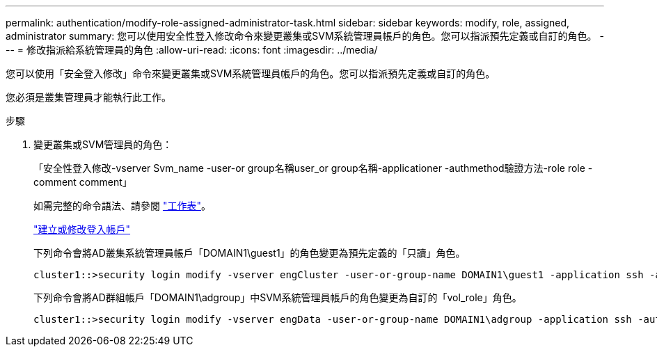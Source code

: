 ---
permalink: authentication/modify-role-assigned-administrator-task.html 
sidebar: sidebar 
keywords: modify, role, assigned, administrator 
summary: 您可以使用安全性登入修改命令來變更叢集或SVM系統管理員帳戶的角色。您可以指派預先定義或自訂的角色。 
---
= 修改指派給系統管理員的角色
:allow-uri-read: 
:icons: font
:imagesdir: ../media/


[role="lead"]
您可以使用「安全登入修改」命令來變更叢集或SVM系統管理員帳戶的角色。您可以指派預先定義或自訂的角色。

您必須是叢集管理員才能執行此工作。

.步驟
. 變更叢集或SVM管理員的角色：
+
「安全性登入修改-vserver Svm_name -user-or group名稱user_or group名稱-applicationer -authmethod驗證方法-role role -comment comment」

+
如需完整的命令語法、請參閱 link:config-worksheets-reference.html["工作表"]。

+
link:config-worksheets-reference.html["建立或修改登入帳戶"]

+
下列命令會將AD叢集系統管理員帳戶「DOMAIN1\guest1」的角色變更為預先定義的「只讀」角色。

+
[listing]
----
cluster1::>security login modify -vserver engCluster -user-or-group-name DOMAIN1\guest1 -application ssh -authmethod domain -role readonly
----
+
下列命令會將AD群組帳戶「DOMAIN1\adgroup」中SVM系統管理員帳戶的角色變更為自訂的「vol_role」角色。

+
[listing]
----
cluster1::>security login modify -vserver engData -user-or-group-name DOMAIN1\adgroup -application ssh -authmethod domain -role vol_role
----

